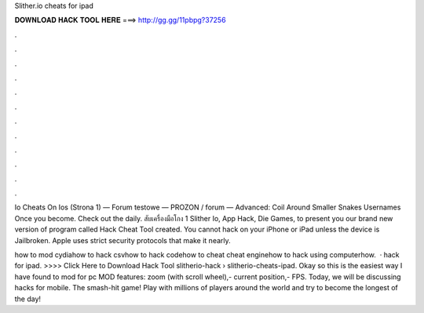 Slither.io cheats for ipad



𝐃𝐎𝐖𝐍𝐋𝐎𝐀𝐃 𝐇𝐀𝐂𝐊 𝐓𝐎𝐎𝐋 𝐇𝐄𝐑𝐄 ===> http://gg.gg/11pbpg?37256



.



.



.



.



.



.



.



.



.



.



.



.

Io Cheats On Ios (Strona 1) — Forum testowe — PROZON / forum — Advanced: Coil Around Smaller Snakes  Usernames Once you become. Check out the daily.  สับเครื่องมือโกง 1 Slither Io, App Hack, Die Games, to present you our brand new version of program called  Hack Cheat Tool created. You cannot hack  on your iPhone or iPad unless the device is Jailbroken. Apple uses strict security protocols that make it nearly.

how to mod  cydiahow to hack  csvhow to hack  codehow to cheat  cheat enginehow to hack  using computerhow.  ·  hack for ipad. >>>> Click Here to Download Hack Tool slitherio-hack › slitherio-cheats-ipad. Okay so this is the easiest way I have found to mod  for pc MOD features: zoom (with scroll wheel),- current position,- FPS. Today, we will be discussing  hacks for mobile. The smash-hit game! Play with millions of players around the world and try to become the longest of the day!
